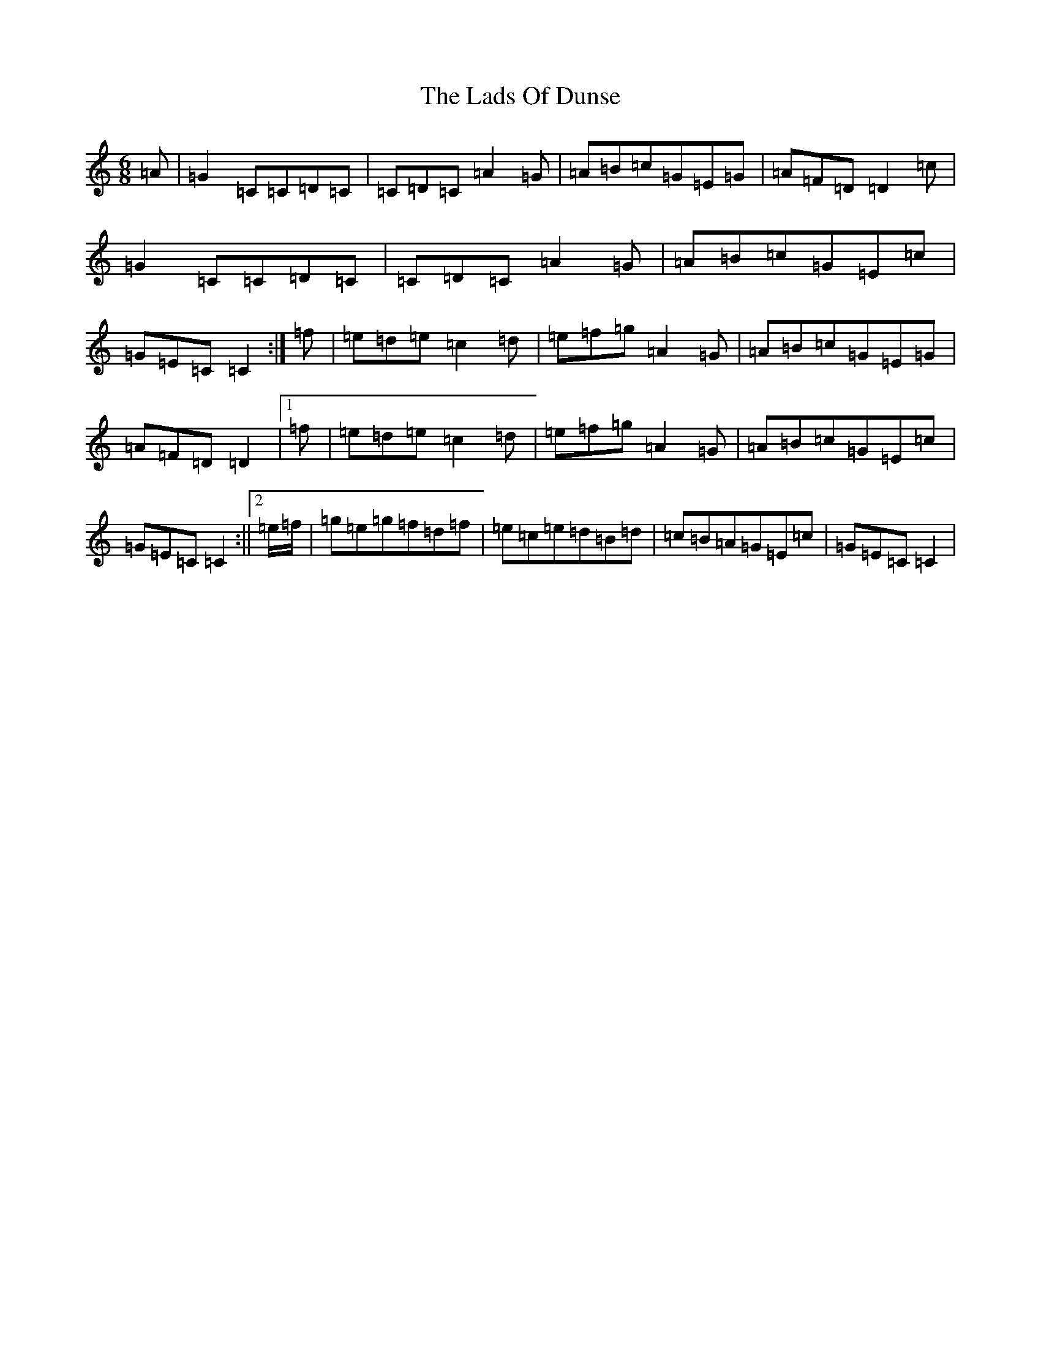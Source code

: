 X: 11862
T: Lads Of Dunse, The
S: https://thesession.org/tunes/8256#setting19416
R: jig
M:6/8
L:1/8
K: C Major
=A|=G2=C=C=D=C|=C=D=C=A2=G|=A=B=c=G=E=G|=A=F=D=D2=c|=G2=C=C=D=C|=C=D=C=A2=G|=A=B=c=G=E=c|=G=E=C=C2:|=f|=e=d=e=c2=d|=e=f=g=A2=G|=A=B=c=G=E=G|=A=F=D=D2|1=f|=e=d=e=c2=d|=e=f=g=A2=G|=A=B=c=G=E=c|=G=E=C=C2:||2=e/2=f/2|=g=e=g=f=d=f|=e=c=e=d=B=d|=c=B=A=G=E=c|=G=E=C=C2|